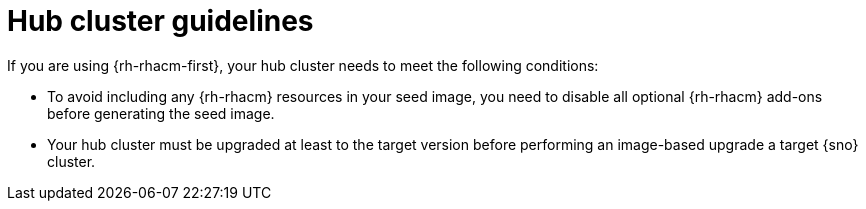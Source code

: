// Module included in the following assemblies:
// * edge_computing/image-based-upgrade/cnf-understanding-image-based-upgrade.adoc

[id="ztp-image-based-upgrade-hub-cluster-guide_{context}"]
= Hub cluster guidelines

If you are using {rh-rhacm-first}, your hub cluster needs to meet the following conditions:

* To avoid including any {rh-rhacm} resources in your seed image, you need to disable all optional {rh-rhacm} add-ons before generating the seed image.
* Your hub cluster must be upgraded at least to the target version before performing an image-based upgrade a target {sno} cluster.